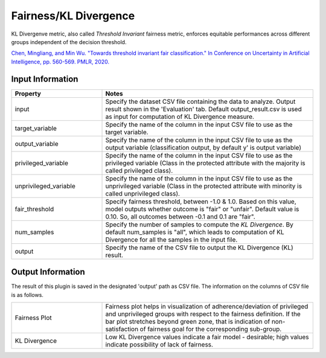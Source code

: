 Fairness/KL Divergence
~~~~~~~~~~~~~~~~~~~~~~
KL Divergenve metric, also called `Threshold Invariant` fairness metric, enforces equitable performances across different groups independent of the decision threshold. 

`Chen, Mingliang, and Min Wu. "Towards threshold invariant fair classification." In Conference on Uncertainty in Artificial Intelligence, pp. 560-569. PMLR, 2020. <https://arxiv.org/pdf/2006.10667.pdf>`_

Input Information
===================

.. list-table::
   :widths: 30 70
   :class: longtable
   :header-rows: 1

   * - Property
     - Notes

   * - input
     - Specify the dataset CSV file containing the data to analyze. Output result shown in the 'Evaluation' tab. Default output_result.csv is used as input for computation of KL Divergence measure.

   * - target_variable
     - Specify the name of the column in the input CSV file to use as the target variable.

   * - output_variable
     - Specify the name of the column in the input CSV file to use as the output variable (classification output, by default y' is output variable)

   * - privileged_variable
     - Specify the name of the column in the input CSV file to use as the privileged variable (Class in the protected attribute with the majority is called privileged class).

   * - unprivileged_variable
     - Specify the name of the column in the input CSV file to use as the unprivileged variable (Class in the protected attribute with minority is called unprivileged class).

   * - fair_threshold
     - Specify fairness threshold, between -1.0 & 1.0. Based on this value, model outputs whether outcome is "fair" or "unfair". Default value is 0.10. So, all outcomes between -0.1 and 0.1 are "fair".

   * - num_samples
     - Specify the number of samples to compute the `KL Divergence`. By default num_samples is "all", which leads to computation of KL Divergence for all the samples in the input file.

   * - output
     - Specify the name of the CSV file to output the KL Divergence (KL) result.

Output Information
===================

The result of this plugin is saved in the designated 'output' path as CSV file.
The information on the columns of CSV file is as follows.

.. list-table::
   :widths: 30 70
   :class: longtable

   * - Fairness Plot
     - Fairness plot helps in visualization of adherence/deviation of privileged and unprivileged groups with respect to the fairness definition. If the bar plot stretches beyond green zone, that is indication of non-satisfaction of fairness goal for the corresponding sub-group. 

   * - KL Divergence
     - Low KL Divergence values indicate a fair model - desirable; high values indicate possibility of lack of fairness.
